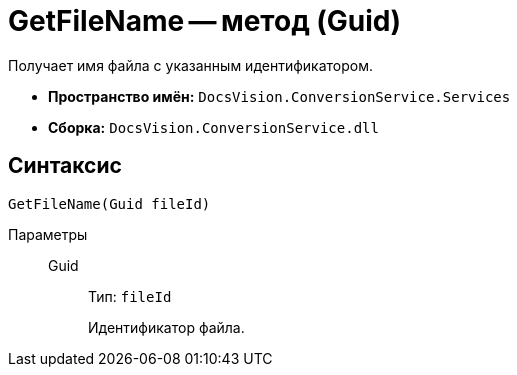 = GetFileName -- метод (Guid)

Получает имя файла с указанным идентификатором.

* *Пространство имён:* `DocsVision.ConversionService.Services`
* *Сборка:* `DocsVision.ConversionService.dll`

== Синтаксис

[source,csharp]
----
GetFileName(Guid fileId)
----

Параметры::
Guid:::
Тип: `fileId`
+
Идентификатор файла.
